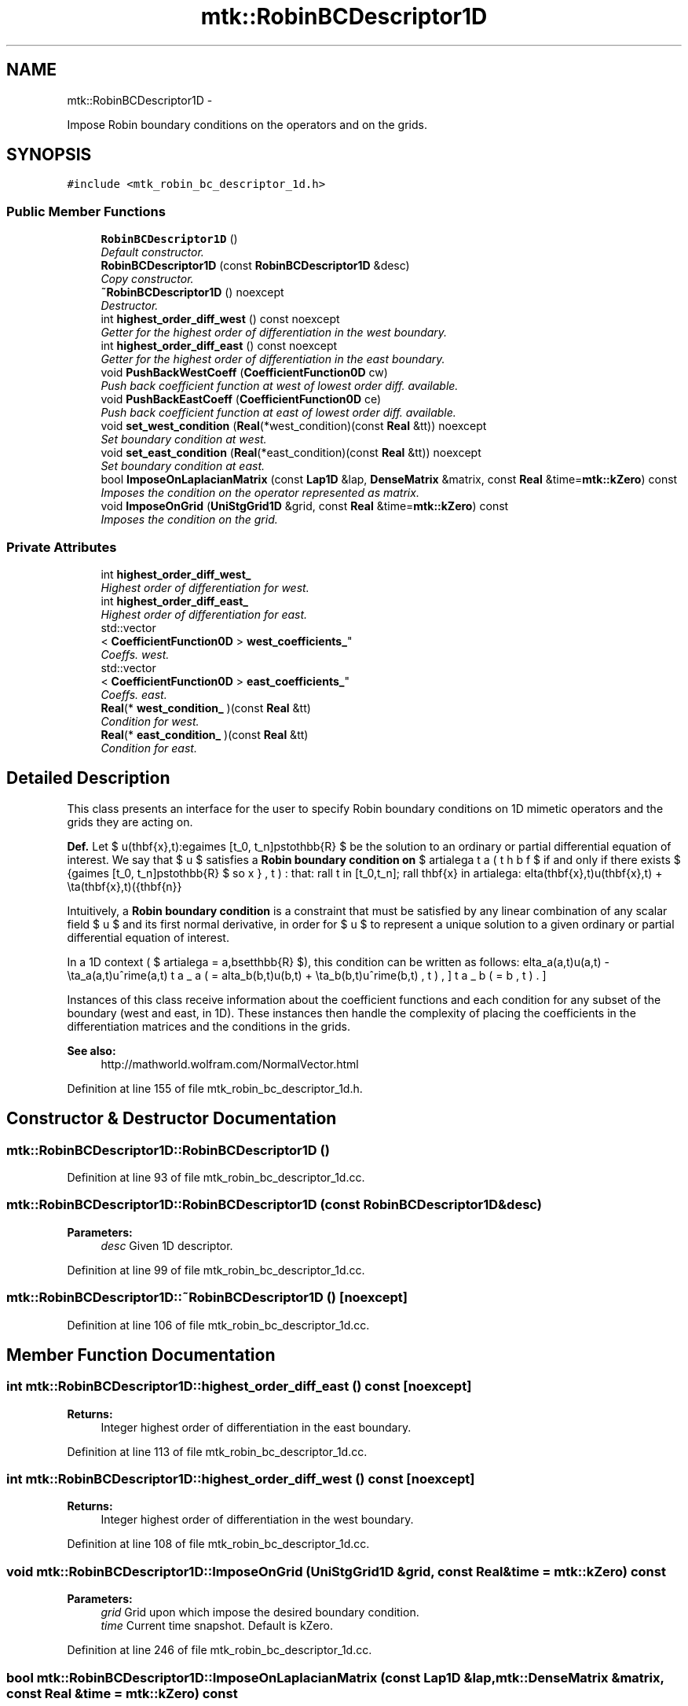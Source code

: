 .TH "mtk::RobinBCDescriptor1D" 3 "Tue Dec 1 2015" "MTK: Mimetic Methods Toolkit" \" -*- nroff -*-
.ad l
.nh
.SH NAME
mtk::RobinBCDescriptor1D \- 
.PP
Impose Robin boundary conditions on the operators and on the grids\&.  

.SH SYNOPSIS
.br
.PP
.PP
\fC#include <mtk_robin_bc_descriptor_1d\&.h>\fP
.SS "Public Member Functions"

.in +1c
.ti -1c
.RI "\fBRobinBCDescriptor1D\fP ()"
.br
.RI "\fIDefault constructor\&. \fP"
.ti -1c
.RI "\fBRobinBCDescriptor1D\fP (const \fBRobinBCDescriptor1D\fP &desc)"
.br
.RI "\fICopy constructor\&. \fP"
.ti -1c
.RI "\fB~RobinBCDescriptor1D\fP () noexcept"
.br
.RI "\fIDestructor\&. \fP"
.ti -1c
.RI "int \fBhighest_order_diff_west\fP () const noexcept"
.br
.RI "\fIGetter for the highest order of differentiation in the west boundary\&. \fP"
.ti -1c
.RI "int \fBhighest_order_diff_east\fP () const noexcept"
.br
.RI "\fIGetter for the highest order of differentiation in the east boundary\&. \fP"
.ti -1c
.RI "void \fBPushBackWestCoeff\fP (\fBCoefficientFunction0D\fP cw)"
.br
.RI "\fIPush back coefficient function at west of lowest order diff\&. available\&. \fP"
.ti -1c
.RI "void \fBPushBackEastCoeff\fP (\fBCoefficientFunction0D\fP ce)"
.br
.RI "\fIPush back coefficient function at east of lowest order diff\&. available\&. \fP"
.ti -1c
.RI "void \fBset_west_condition\fP (\fBReal\fP(*west_condition)(const \fBReal\fP &tt)) noexcept"
.br
.RI "\fISet boundary condition at west\&. \fP"
.ti -1c
.RI "void \fBset_east_condition\fP (\fBReal\fP(*east_condition)(const \fBReal\fP &tt)) noexcept"
.br
.RI "\fISet boundary condition at east\&. \fP"
.ti -1c
.RI "bool \fBImposeOnLaplacianMatrix\fP (const \fBLap1D\fP &lap, \fBDenseMatrix\fP &matrix, const \fBReal\fP &time=\fBmtk::kZero\fP) const "
.br
.RI "\fIImposes the condition on the operator represented as matrix\&. \fP"
.ti -1c
.RI "void \fBImposeOnGrid\fP (\fBUniStgGrid1D\fP &grid, const \fBReal\fP &time=\fBmtk::kZero\fP) const "
.br
.RI "\fIImposes the condition on the grid\&. \fP"
.in -1c
.SS "Private Attributes"

.in +1c
.ti -1c
.RI "int \fBhighest_order_diff_west_\fP"
.br
.RI "\fIHighest order of differentiation for west\&. \fP"
.ti -1c
.RI "int \fBhighest_order_diff_east_\fP"
.br
.RI "\fIHighest order of differentiation for east\&. \fP"
.ti -1c
.RI "std::vector
.br
< \fBCoefficientFunction0D\fP > \fBwest_coefficients_\fP"
.br
.RI "\fICoeffs\&. west\&. \fP"
.ti -1c
.RI "std::vector
.br
< \fBCoefficientFunction0D\fP > \fBeast_coefficients_\fP"
.br
.RI "\fICoeffs\&. east\&. \fP"
.ti -1c
.RI "\fBReal\fP(* \fBwest_condition_\fP )(const \fBReal\fP &tt)"
.br
.RI "\fICondition for west\&. \fP"
.ti -1c
.RI "\fBReal\fP(* \fBeast_condition_\fP )(const \fBReal\fP &tt)"
.br
.RI "\fICondition for east\&. \fP"
.in -1c
.SH "Detailed Description"
.PP 
This class presents an interface for the user to specify Robin boundary conditions on 1D mimetic operators and the grids they are acting on\&.
.PP
\fBDef\&.\fP Let $ u(\mathbf{x},t):\Omega\times [t_0, t_n]\mapsto\mathbb{R} $ be the solution to an ordinary or partial differential equation of interest\&. We say that $ u $ satisfies a \fBRobin boundary condition on\fP $ \partial\Omega $ if and only if there exists $ \beta(\mathbf{x},t):\Omega\times [t_0, t_n]\mapsto\mathbb{R} $ so that: \[ \forall t \in [t_0,t_n]\; \forall \mathbf{x} \in \partial\Omega: \delta(\mathbf{x},t)u(\mathbf{x},t) + \eta(\mathbf{x},t)(\hat{\mathbf{n}}\cdot\nabla u) = \beta(\mathbf{x},t). \]
.PP
Intuitively, a \fBRobin boundary condition\fP is a constraint that must be satisfied by any linear combination of any scalar field $ u $ and its first normal derivative, in order for $ u $ to represent a unique solution to a given ordinary or partial differential equation of interest\&.
.PP
In a 1D context ( $ \partial\Omega = \{a,b\}\subset\mathbb{R} $), this condition can be written as follows: \[ \delta_a(a,t)u(a,t) - \eta_a(a,t)u^\prime(a,t) = \beta_a(a,t), \] \[ \delta_b(b,t)u(b,t) + \eta_b(b,t)u^\prime(b,t) = \beta_b(b,t). \]
.PP
Instances of this class receive information about the coefficient functions and each condition for any subset of the boundary (west and east, in 1D)\&. These instances then handle the complexity of placing the coefficients in the differentiation matrices and the conditions in the grids\&.
.PP
\fBSee also:\fP
.RS 4
http://mathworld.wolfram.com/NormalVector.html 
.RE
.PP

.PP
Definition at line 155 of file mtk_robin_bc_descriptor_1d\&.h\&.
.SH "Constructor & Destructor Documentation"
.PP 
.SS "mtk::RobinBCDescriptor1D::RobinBCDescriptor1D ()"

.PP
Definition at line 93 of file mtk_robin_bc_descriptor_1d\&.cc\&.
.SS "mtk::RobinBCDescriptor1D::RobinBCDescriptor1D (const \fBRobinBCDescriptor1D\fP &desc)"

.PP
\fBParameters:\fP
.RS 4
\fIdesc\fP Given 1D descriptor\&. 
.RE
.PP

.PP
Definition at line 99 of file mtk_robin_bc_descriptor_1d\&.cc\&.
.SS "mtk::RobinBCDescriptor1D::~RobinBCDescriptor1D ()\fC [noexcept]\fP"

.PP
Definition at line 106 of file mtk_robin_bc_descriptor_1d\&.cc\&.
.SH "Member Function Documentation"
.PP 
.SS "int mtk::RobinBCDescriptor1D::highest_order_diff_east () const\fC [noexcept]\fP"

.PP
\fBReturns:\fP
.RS 4
Integer highest order of differentiation in the east boundary\&. 
.RE
.PP

.PP
Definition at line 113 of file mtk_robin_bc_descriptor_1d\&.cc\&.
.SS "int mtk::RobinBCDescriptor1D::highest_order_diff_west () const\fC [noexcept]\fP"

.PP
\fBReturns:\fP
.RS 4
Integer highest order of differentiation in the west boundary\&. 
.RE
.PP

.PP
Definition at line 108 of file mtk_robin_bc_descriptor_1d\&.cc\&.
.SS "void mtk::RobinBCDescriptor1D::ImposeOnGrid (\fBUniStgGrid1D\fP &grid, const \fBReal\fP &time = \fC\fBmtk::kZero\fP\fP) const"

.PP
\fBParameters:\fP
.RS 4
\fIgrid\fP Grid upon which impose the desired boundary condition\&. 
.br
\fItime\fP Current time snapshot\&. Default is kZero\&. 
.RE
.PP

.PP
Definition at line 246 of file mtk_robin_bc_descriptor_1d\&.cc\&.
.SS "bool mtk::RobinBCDescriptor1D::ImposeOnLaplacianMatrix (const \fBLap1D\fP &lap, \fBmtk::DenseMatrix\fP &matrix, const \fBReal\fP &time = \fC\fBmtk::kZero\fP\fP) const"

.PP
\fBParameters:\fP
.RS 4
\fIlap\fP Operator in the \fBMatrix\fP\&. 
.br
\fImatrix\fP Input Laplacian operator\&. 
.br
\fItime\fP Current time snapshot\&. Default is kZero\&.
.RE
.PP
\fBReturns:\fP
.RS 4
Success of the imposition\&. 
.RE
.PP

.IP "1." 4
Impose Dirichlet coefficients\&. 1\&.1\&. Impose Dirichlet condition at the west\&.
.PP
.PP
1\&.2\&. Impose Dirichlet condition at the east\&.
.PP
.IP "2." 4
Impose Neumann coefficients\&.
.PP
.PP
2\&.1\&. Create a mimetic gradient to approximate the first derivative\&.
.PP
2\&.2\&. Extract the coefficients approximating the boundary\&.
.PP
\fBWarning:\fP
.RS 4
Coefficients returned by the mim_bndy getter are dimensionless! Therefore we must scale them by delta_x (from the grid), before adding to the matrix! But this information is in the given lap!
.RE
.PP
2\&.3\&. Impose Neumann condition at the west\&.
.PP
2\&.3\&.1\&. Get gradient coefficient and scale it\&.
.PP
2\&.3\&.2\&. Multiply times the coefficient for this boundary, times the unit normal for this boundary\&.
.PP
2\&.3\&.3\&. Set the final value summing it with what is on the matrix\&.
.PP
2\&.4\&. Impose Neumann condition at the east\&.
.PP
\fBWarning:\fP
.RS 4
The Coefficients returned by the mim_bndy getter are those intended for the west boundary\&. We must enforce the center-skew-symmetry of the resulting operator by permuting their location in the matrix, and changing their sign\&.
.RE
.PP
2\&.4\&.1\&. Get gradient coefficient and scale it\&.
.PP
2\&.4\&.2\&. Multiply times the coefficient for this boundary, times the unit normal for this boundary, and change the sign to enforce center-skew-symmetry\&.
.PP
2\&.4\&.3\&. Set the final value summing it with what is on the matrix\&. 
.PP
Definition at line 166 of file mtk_robin_bc_descriptor_1d\&.cc\&.
.SS "void mtk::RobinBCDescriptor1D::PushBackEastCoeff (\fBmtk::CoefficientFunction0D\fPce)"

.PP
\fBParameters:\fP
.RS 4
\fIce\fP Function $ c_e(x,y):\Omega\mapsto\mathbb{R} $\&. 
.RE
.PP

.PP
Definition at line 132 of file mtk_robin_bc_descriptor_1d\&.cc\&.
.SS "void mtk::RobinBCDescriptor1D::PushBackWestCoeff (\fBmtk::CoefficientFunction0D\fPcw)"

.PP
\fBParameters:\fP
.RS 4
\fIcw\fP Function $ c_w(x,y):\Omega\mapsto\mathbb{R} $\&. 
.RE
.PP

.PP
Definition at line 118 of file mtk_robin_bc_descriptor_1d\&.cc\&.
.SS "void mtk::RobinBCDescriptor1D::set_east_condition (\fBReal\fP(*)(const \fBReal\fP &tt)east_condition)\fC [noexcept]\fP"

.PP
\fBParameters:\fP
.RS 4
\fIeast_condition\fP $ \beta_e(y,t):\Omega\mapsto\mathbb{R} $\&. 
.RE
.PP

.PP
Definition at line 156 of file mtk_robin_bc_descriptor_1d\&.cc\&.
.SS "void mtk::RobinBCDescriptor1D::set_west_condition (\fBReal\fP(*)(const \fBReal\fP &tt)west_condition)\fC [noexcept]\fP"

.PP
\fBParameters:\fP
.RS 4
\fIwest_condition\fP $ \beta_w(y,t):\Omega\mapsto\mathbb{R} $\&. 
.RE
.PP

.PP
Definition at line 146 of file mtk_robin_bc_descriptor_1d\&.cc\&.
.SH "Member Data Documentation"
.PP 
.SS "std::vector<\fBCoefficientFunction0D\fP> mtk::RobinBCDescriptor1D::east_coefficients_\fC [private]\fP"

.PP
Definition at line 237 of file mtk_robin_bc_descriptor_1d\&.h\&.
.SS "\fBReal\fP(* mtk::RobinBCDescriptor1D::east_condition_)(const \fBReal\fP &tt)\fC [private]\fP"

.PP
Definition at line 240 of file mtk_robin_bc_descriptor_1d\&.h\&.
.SS "int mtk::RobinBCDescriptor1D::highest_order_diff_east_\fC [private]\fP"

.PP
Definition at line 234 of file mtk_robin_bc_descriptor_1d\&.h\&.
.SS "int mtk::RobinBCDescriptor1D::highest_order_diff_west_\fC [private]\fP"

.PP
Definition at line 233 of file mtk_robin_bc_descriptor_1d\&.h\&.
.SS "std::vector<\fBCoefficientFunction0D\fP> mtk::RobinBCDescriptor1D::west_coefficients_\fC [private]\fP"

.PP
Definition at line 236 of file mtk_robin_bc_descriptor_1d\&.h\&.
.SS "\fBReal\fP(* mtk::RobinBCDescriptor1D::west_condition_)(const \fBReal\fP &tt)\fC [private]\fP"

.PP
Definition at line 239 of file mtk_robin_bc_descriptor_1d\&.h\&.

.SH "Author"
.PP 
Generated automatically by Doxygen for MTK: Mimetic Methods Toolkit from the source code\&.
